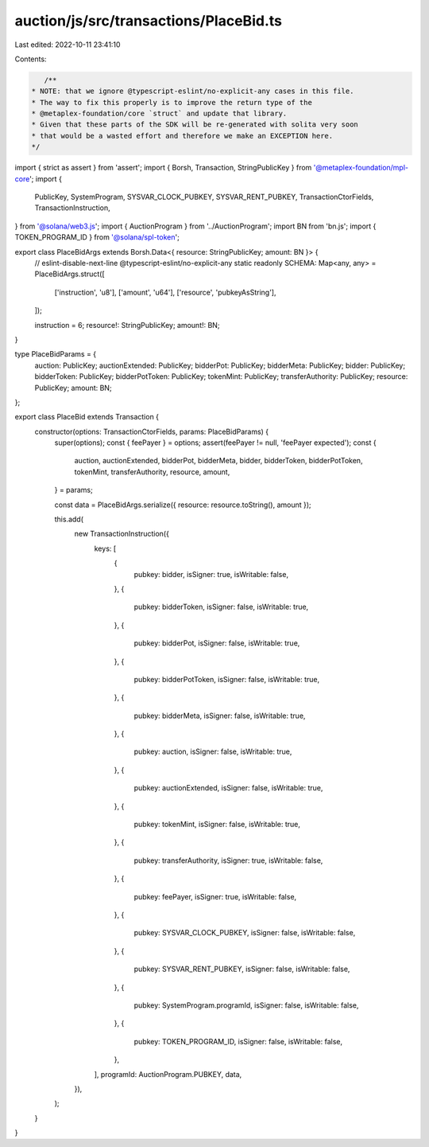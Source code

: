 auction/js/src/transactions/PlaceBid.ts
=======================================

Last edited: 2022-10-11 23:41:10

Contents:

.. code-block:: ts

    /**
 * NOTE: that we ignore @typescript-eslint/no-explicit-any cases in this file.
 * The way to fix this properly is to improve the return type of the
 * @metaplex-foundation/core `struct` and update that library.
 * Given that these parts of the SDK will be re-generated with solita very soon
 * that would be a wasted effort and therefore we make an EXCEPTION here.
 */
import { strict as assert } from 'assert';
import { Borsh, Transaction, StringPublicKey } from '@metaplex-foundation/mpl-core';
import {
  PublicKey,
  SystemProgram,
  SYSVAR_CLOCK_PUBKEY,
  SYSVAR_RENT_PUBKEY,
  TransactionCtorFields,
  TransactionInstruction,
} from '@solana/web3.js';
import { AuctionProgram } from '../AuctionProgram';
import BN from 'bn.js';
import { TOKEN_PROGRAM_ID } from '@solana/spl-token';

export class PlaceBidArgs extends Borsh.Data<{ resource: StringPublicKey; amount: BN }> {
  // eslint-disable-next-line @typescript-eslint/no-explicit-any
  static readonly SCHEMA: Map<any, any> = PlaceBidArgs.struct([
    ['instruction', 'u8'],
    ['amount', 'u64'],
    ['resource', 'pubkeyAsString'],
  ]);

  instruction = 6;
  resource!: StringPublicKey;
  amount!: BN;
}

type PlaceBidParams = {
  auction: PublicKey;
  auctionExtended: PublicKey;
  bidderPot: PublicKey;
  bidderMeta: PublicKey;
  bidder: PublicKey;
  bidderToken: PublicKey;
  bidderPotToken: PublicKey;
  tokenMint: PublicKey;
  transferAuthority: PublicKey;
  resource: PublicKey;
  amount: BN;
};

export class PlaceBid extends Transaction {
  constructor(options: TransactionCtorFields, params: PlaceBidParams) {
    super(options);
    const { feePayer } = options;
    assert(feePayer != null, 'feePayer expected');
    const {
      auction,
      auctionExtended,
      bidderPot,
      bidderMeta,
      bidder,
      bidderToken,
      bidderPotToken,
      tokenMint,
      transferAuthority,
      resource,
      amount,
    } = params;

    const data = PlaceBidArgs.serialize({ resource: resource.toString(), amount });

    this.add(
      new TransactionInstruction({
        keys: [
          {
            pubkey: bidder,
            isSigner: true,
            isWritable: false,
          },
          {
            pubkey: bidderToken,
            isSigner: false,
            isWritable: true,
          },
          {
            pubkey: bidderPot,
            isSigner: false,
            isWritable: true,
          },
          {
            pubkey: bidderPotToken,
            isSigner: false,
            isWritable: true,
          },
          {
            pubkey: bidderMeta,
            isSigner: false,
            isWritable: true,
          },
          {
            pubkey: auction,
            isSigner: false,
            isWritable: true,
          },
          {
            pubkey: auctionExtended,
            isSigner: false,
            isWritable: true,
          },
          {
            pubkey: tokenMint,
            isSigner: false,
            isWritable: true,
          },
          {
            pubkey: transferAuthority,
            isSigner: true,
            isWritable: false,
          },
          {
            pubkey: feePayer,
            isSigner: true,
            isWritable: false,
          },
          {
            pubkey: SYSVAR_CLOCK_PUBKEY,
            isSigner: false,
            isWritable: false,
          },
          {
            pubkey: SYSVAR_RENT_PUBKEY,
            isSigner: false,
            isWritable: false,
          },
          {
            pubkey: SystemProgram.programId,
            isSigner: false,
            isWritable: false,
          },
          {
            pubkey: TOKEN_PROGRAM_ID,
            isSigner: false,
            isWritable: false,
          },
        ],
        programId: AuctionProgram.PUBKEY,
        data,
      }),
    );
  }
}


